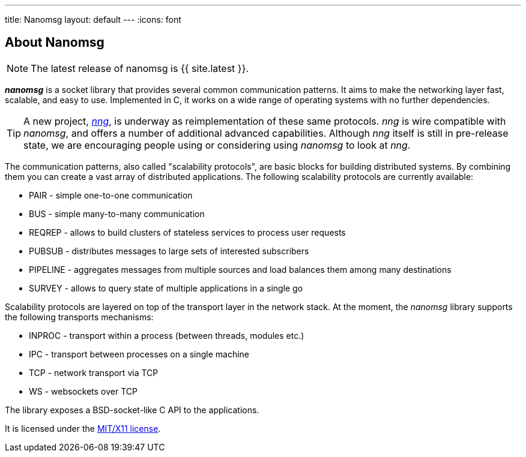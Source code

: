 ---
title: Nanomsg
layout: default
---
:icons: font
ifdef::env-github[]
:tip-caption: :bulb:
:note-caption: :information_source:
:important-caption: :heavy_exclamation_mark:
:caution-caption: :fire:
:warning-caption: :warning:
endif::[]

== About Nanomsg

NOTE: The latest release of nanomsg is {{ site.latest }}.

*_nanomsg_* is a socket library that provides several common communication
patterns.
It aims to make the networking layer fast, scalable, and easy to use.
Implemented in C, it works on a wide range of operating systems with no further
dependencies.

TIP: A new project, https://github.com/nanomsg/nng[_nng_], is underway
as reimplementation of these same protocols.
_nng_ is wire compatible with _nanomsg_, and offers a number of additional
advanced capabilities.
Although _nng_ itself is still in pre-release state, we are encouraging
people using or considering using _nanomsg_ to look at _nng_.

The communication patterns, also called "scalability protocols", are basic
blocks for building distributed systems.
By combining them you can create a vast array of distributed applications.
The following scalability protocols are currently available:

* PAIR - simple one-to-one communication
* BUS - simple many-to-many communication
* REQREP - allows to build clusters of stateless services to process user requests
* PUBSUB - distributes messages to large sets of interested subscribers
* PIPELINE - aggregates messages from multiple sources and load balances them among many destinations
* SURVEY - allows to query state of multiple applications in a single go

Scalability protocols are layered on top of the transport layer in the network
stack.
At the moment, the _nanomsg_ library supports the following transports
mechanisms:

* INPROC - transport within a process (between threads, modules etc.)
* IPC - transport between processes on a single machine
* TCP - network transport via TCP
* WS - websockets over TCP

The library exposes a BSD-socket-like C API to the applications.

It is licensed under the
https://github.com/nanomsg/nanomsg/blob/master/COPYING[MIT/X11 license].
